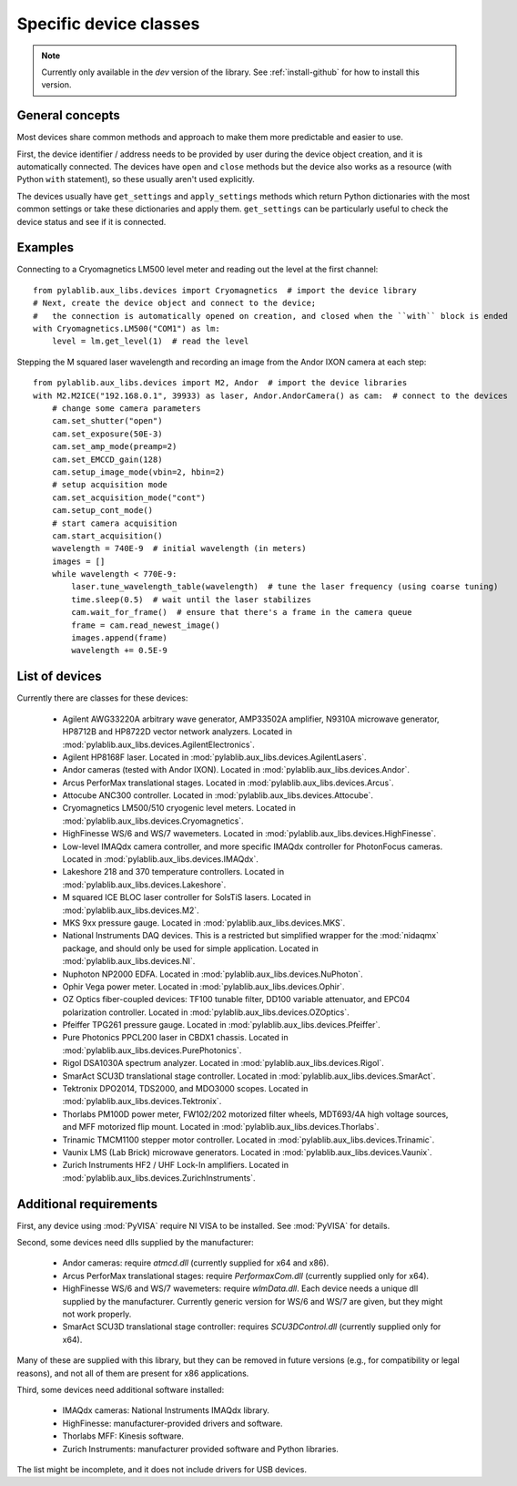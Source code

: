 .. _devices:

=======================
Specific device classes
=======================

.. note::
    Currently only available in the `dev` version of the library. See :ref:`install-github` for how to install this version.

----------------
General concepts
----------------

Most devices share common methods and approach to make them more predictable and easier to use.

First, the device identifier / address needs to be provided by user during the device object creation, and it is automatically connected. The devices have ``open`` and ``close`` methods but the device also works as a resource (with Python ``with`` statement), so these usually aren't used explicitly.

The devices usually have ``get_settings`` and ``apply_settings`` methods which return Python dictionaries with the most common settings or take these dictionaries and apply them. ``get_settings`` can be particularly useful to check the device status and see if it is connected.

--------
Examples
--------

Connecting to a Cryomagnetics LM500 level meter and reading out the level at the first channel::

    from pylablib.aux_libs.devices import Cryomagnetics  # import the device library
    # Next, create the device object and connect to the device;
    #   the connection is automatically opened on creation, and closed when the ``with`` block is ended
    with Cryomagnetics.LM500("COM1") as lm:
        level = lm.get_level(1)  # read the level

Stepping the M squared laser wavelength and recording an image from the Andor IXON camera at each step::

    from pylablib.aux_libs.devices import M2, Andor  # import the device libraries
    with M2.M2ICE("192.168.0.1", 39933) as laser, Andor.AndorCamera() as cam:  # connect to the devices
        # change some camera parameters
        cam.set_shutter("open")
        cam.set_exposure(50E-3)
        cam.set_amp_mode(preamp=2)
        cam.set_EMCCD_gain(128)
        cam.setup_image_mode(vbin=2, hbin=2)
        # setup acquisition mode
        cam.set_acquisition_mode("cont")
        cam.setup_cont_mode()
        # start camera acquisition
        cam.start_acquisition()
        wavelength = 740E-9  # initial wavelength (in meters)
        images = []
        while wavelength < 770E-9:
            laser.tune_wavelength_table(wavelength)  # tune the laser frequency (using coarse tuning)
            time.sleep(0.5)  # wait until the laser stabilizes
            cam.wait_for_frame()  # ensure that there's a frame in the camera queue
            frame = cam.read_newest_image()
            images.append(frame)
            wavelength += 0.5E-9


---------------
List of devices
---------------

Currently there are classes for these devices:

    - Agilent AWG33220A arbitrary wave generator, AMP33502A amplifier, N9310A microwave generator, HP8712B and HP8722D vector network analyzers. Located in :mod:`pylablib.aux_libs.devices.AgilentElectronics`.
    - Agilent HP8168F laser. Located in :mod:`pylablib.aux_libs.devices.AgilentLasers`.
    - Andor cameras (tested with Andor IXON). Located in :mod:`pylablib.aux_libs.devices.Andor`.
    - Arcus PerforMax translational stages. Located in :mod:`pylablib.aux_libs.devices.Arcus`.
    - Attocube ANC300 controller. Located in :mod:`pylablib.aux_libs.devices.Attocube`.
    - Cryomagnetics LM500/510 cryogenic level meters. Located in :mod:`pylablib.aux_libs.devices.Cryomagnetics`.
    - HighFinesse WS/6 and WS/7 wavemeters. Located in :mod:`pylablib.aux_libs.devices.HighFinesse`.
    - Low-level IMAQdx camera controller, and more specific IMAQdx controller for PhotonFocus cameras. Located in :mod:`pylablib.aux_libs.devices.IMAQdx`.
    - Lakeshore 218 and 370 temperature controllers. Located in :mod:`pylablib.aux_libs.devices.Lakeshore`.
    - M squared ICE BLOC laser controller for SolsTiS lasers. Located in :mod:`pylablib.aux_libs.devices.M2`.
    - MKS 9xx pressure gauge. Located in :mod:`pylablib.aux_libs.devices.MKS`.
    - National Instruments DAQ devices. This is a restricted but simplified wrapper for the :mod:`nidaqmx` package, and should only be used for simple application. Located in :mod:`pylablib.aux_libs.devices.NI`.
    - Nuphoton NP2000 EDFA. Located in :mod:`pylablib.aux_libs.devices.NuPhoton`.
    - Ophir Vega power meter. Located in :mod:`pylablib.aux_libs.devices.Ophir`.
    - OZ Optics fiber-coupled devices: TF100 tunable filter, DD100 variable attenuator, and EPC04 polarization controller. Located in :mod:`pylablib.aux_libs.devices.OZOptics`.
    - Pfeiffer TPG261 pressure gauge. Located in :mod:`pylablib.aux_libs.devices.Pfeiffer`.
    - Pure Photonics PPCL200 laser in CBDX1 chassis. Located in :mod:`pylablib.aux_libs.devices.PurePhotonics`.
    - Rigol DSA1030A spectrum analyzer. Located in :mod:`pylablib.aux_libs.devices.Rigol`.
    - SmarAct SCU3D translational stage controller. Located in :mod:`pylablib.aux_libs.devices.SmarAct`.
    - Tektronix DPO2014, TDS2000, and MDO3000 scopes. Located in :mod:`pylablib.aux_libs.devices.Tektronix`.
    - Thorlabs PM100D power meter, FW102/202 motorized filter wheels, MDT693/4A high voltage sources, and MFF motorized flip mount. Located in :mod:`pylablib.aux_libs.devices.Thorlabs`.
    - Trinamic TMCM1100 stepper motor controller. Located in :mod:`pylablib.aux_libs.devices.Trinamic`.
    - Vaunix LMS (Lab Brick) microwave generators. Located in :mod:`pylablib.aux_libs.devices.Vaunix`.
    - Zurich Instruments HF2 / UHF Lock-In amplifiers. Located in :mod:`pylablib.aux_libs.devices.ZurichInstruments`.

------------------------
Additional requirements
------------------------

First, any device using :mod:`PyVISA` require NI VISA to be installed. See :mod:`PyVISA` for details.

Second, some devices need dlls supplied by the manufacturer:

    - Andor cameras: require `atmcd.dll` (currently supplied for x64 and x86).
    - Arcus PerforMax translational stages: require `PerformaxCom.dll` (currently supplied only for x64).
    - HighFinesse WS/6 and WS/7 wavemeters: require `wlmData.dll`. Each device needs a unique dll supplied by the manufacturer. Currently generic version for WS/6 and WS/7 are given, but they might not work properly.
    - SmarAct SCU3D translational stage controller: requires `SCU3DControl.dll` (currently supplied only for x64).

Many of these are supplied with this library, but they can be removed in future versions (e.g., for compatibility or legal reasons), and not all of them are present for x86 applications.

Third, some devices need additional software installed:

    - IMAQdx cameras: National Instruments IMAQdx library.
    - HighFinesse: manufacturer-provided drivers and software.
    - Thorlabs MFF: Kinesis software.
    - Zurich Instruments: manufacturer provided software and Python libraries.

The list might be incomplete, and it does not include drivers for USB devices.